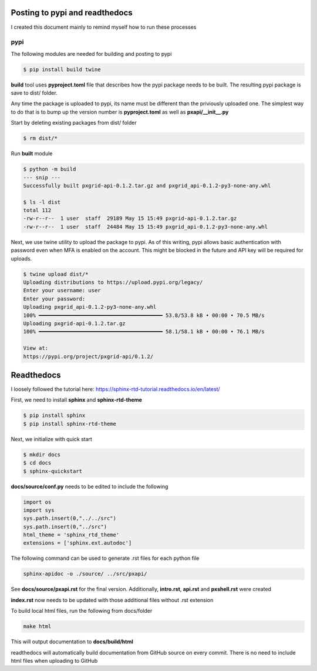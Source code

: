 Posting to pypi and readthedocs
===============================

I created this document mainly to remind myself how to run these processes

pypi
----

The following modules are needed for building and posting to pypi

.. code-block:: console

  $ pip install build twine


**build** tool uses **pyproject.toml** file that describes how the pypi package needs to be built. The resulting pypi package is save to dist/ folder. 

Any time the package is uploaded to pypi, its name must be different than the priviously uploaded one. The simplest way to do that is to bump up the version number is **pyproject.toml** as well as **pxapi/__init__.py**

Start by deleting existing packages from dist/ folder

.. code-block:: console

  $ rm dist/*

Run **built** module

.. code-block:: console

  $ python -m build
  --- snip ---
  Successfully built pxgrid-api-0.1.2.tar.gz and pxgrid_api-0.1.2-py3-none-any.whl

  $ ls -l dist
  total 112
  -rw-r--r--  1 user  staff  29189 May 15 15:49 pxgrid-api-0.1.2.tar.gz
  -rw-r--r--  1 user  staff  24484 May 15 15:49 pxgrid_api-0.1.2-py3-none-any.whl

Next, we use twine utility to upload the package to pypi. As of this writing, pypi allows basic authentication with password even when MFA is enabled on the account. This might be blocked in the future and API key will be required for uploads.

.. code-block:: console

  $ twine upload dist/*
  Uploading distributions to https://upload.pypi.org/legacy/
  Enter your username: user
  Enter your password: 
  Uploading pxgrid_api-0.1.2-py3-none-any.whl
  100% ━━━━━━━━━━━━━━━━━━━━━━━━━━━━━━━━━━━━━━━━ 53.8/53.8 kB • 00:00 • 70.5 MB/s
  Uploading pxgrid-api-0.1.2.tar.gz
  100% ━━━━━━━━━━━━━━━━━━━━━━━━━━━━━━━━━━━━━━━━ 58.1/58.1 kB • 00:00 • 76.1 MB/s

  View at:
  https://pypi.org/project/pxgrid-api/0.1.2/

Readthedocs
===========

I loosely followed the tutorial here: https://sphinx-rtd-tutorial.readthedocs.io/en/latest/

First, we need to install **sphinx** and **sphinx-rtd-theme**

.. code-block:: console

  $ pip install sphinx
  $ pip install sphinx-rtd-theme

Next, we initialize with quick start

.. code-block:: console

  $ mkdir docs
  $ cd docs
  $ sphinx-quickstart


**docs/source/conf.py** needs to be edited to include the following

.. code-block:: python

  import os
  import sys
  sys.path.insert(0,"../../src")
  sys.path.insert(0,"../src")
  html_theme = 'sphinx_rtd_theme'
  extensions = ['sphinx.ext.autodoc']

The following command can be used to generate .rst files for each python file

.. code-block:: console
  
  sphinx-apidoc -o ./source/ ../src/pxapi/

See **docs/source/pxapi.rst** for the final version. Additionally, **intro.rst**, **api.rst** and **pxshell.rst** were created

**index.rst** now needs to be updated with those additional files without .rst extension

To build local html files, run the following from docs/folder

.. code-block:: console

  make html

This will output documentation to **docs/build/html**

readthedocs will automatically build documentation from GitHub source on every commit. There is no need to include html files when uploading to GitHub